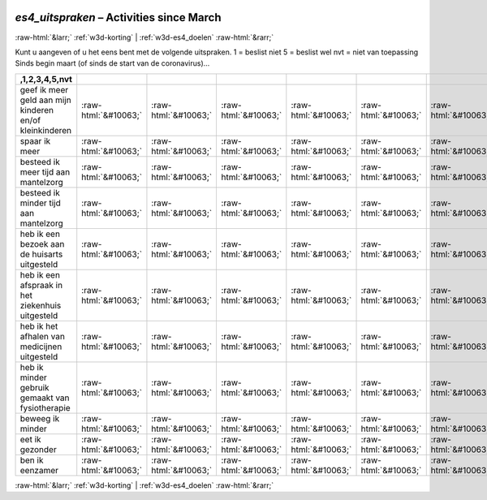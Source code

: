 .. _w3d-es4_uitspraken: 

 
 .. role:: raw-html(raw) 
        :format: html 
 
`es4_uitspraken` – Activities since March
========================================================== 


:raw-html:`&larr;` :ref:`w3d-korting` | :ref:`w3d-es4_doelen` :raw-html:`&rarr;` 
 

Kunt u aangeven of u het eens bent met de volgende uitspraken. 1 = beslist niet 5 = beslist wel nvt = niet van toepassing Sinds begin maart (of sinds de start van de coronavirus)…
 
.. csv-table:: 
   :delim: | 
   :header: ,1,2,3,4,5,nvt
 
           geef ik meer geld aan mijn kinderen en/of kleinkinderen | :raw-html:`&#10063;`|:raw-html:`&#10063;`|:raw-html:`&#10063;`|:raw-html:`&#10063;`|:raw-html:`&#10063;`|:raw-html:`&#10063;` 
           spaar ik meer | :raw-html:`&#10063;`|:raw-html:`&#10063;`|:raw-html:`&#10063;`|:raw-html:`&#10063;`|:raw-html:`&#10063;`|:raw-html:`&#10063;` 
           besteed ik meer tijd aan mantelzorg | :raw-html:`&#10063;`|:raw-html:`&#10063;`|:raw-html:`&#10063;`|:raw-html:`&#10063;`|:raw-html:`&#10063;`|:raw-html:`&#10063;` 
           besteed ik minder tijd aan mantelzorg | :raw-html:`&#10063;`|:raw-html:`&#10063;`|:raw-html:`&#10063;`|:raw-html:`&#10063;`|:raw-html:`&#10063;`|:raw-html:`&#10063;` 
           heb ik een bezoek aan de huisarts uitgesteld | :raw-html:`&#10063;`|:raw-html:`&#10063;`|:raw-html:`&#10063;`|:raw-html:`&#10063;`|:raw-html:`&#10063;`|:raw-html:`&#10063;` 
           heb ik een afspraak in het ziekenhuis uitgesteld | :raw-html:`&#10063;`|:raw-html:`&#10063;`|:raw-html:`&#10063;`|:raw-html:`&#10063;`|:raw-html:`&#10063;`|:raw-html:`&#10063;` 
           heb ik het afhalen van medicijnen uitgesteld | :raw-html:`&#10063;`|:raw-html:`&#10063;`|:raw-html:`&#10063;`|:raw-html:`&#10063;`|:raw-html:`&#10063;`|:raw-html:`&#10063;` 
           heb ik minder gebruik gemaakt van fysiotherapie | :raw-html:`&#10063;`|:raw-html:`&#10063;`|:raw-html:`&#10063;`|:raw-html:`&#10063;`|:raw-html:`&#10063;`|:raw-html:`&#10063;` 
           beweeg ik minder | :raw-html:`&#10063;`|:raw-html:`&#10063;`|:raw-html:`&#10063;`|:raw-html:`&#10063;`|:raw-html:`&#10063;`|:raw-html:`&#10063;` 
           eet ik gezonder | :raw-html:`&#10063;`|:raw-html:`&#10063;`|:raw-html:`&#10063;`|:raw-html:`&#10063;`|:raw-html:`&#10063;`|:raw-html:`&#10063;` 
           ben ik eenzamer | :raw-html:`&#10063;`|:raw-html:`&#10063;`|:raw-html:`&#10063;`|:raw-html:`&#10063;`|:raw-html:`&#10063;`|:raw-html:`&#10063;` 

.. image:: ../_screenshots/w3-es4_uitspraken.png 


:raw-html:`&larr;` :ref:`w3d-korting` | :ref:`w3d-es4_doelen` :raw-html:`&rarr;` 
 
